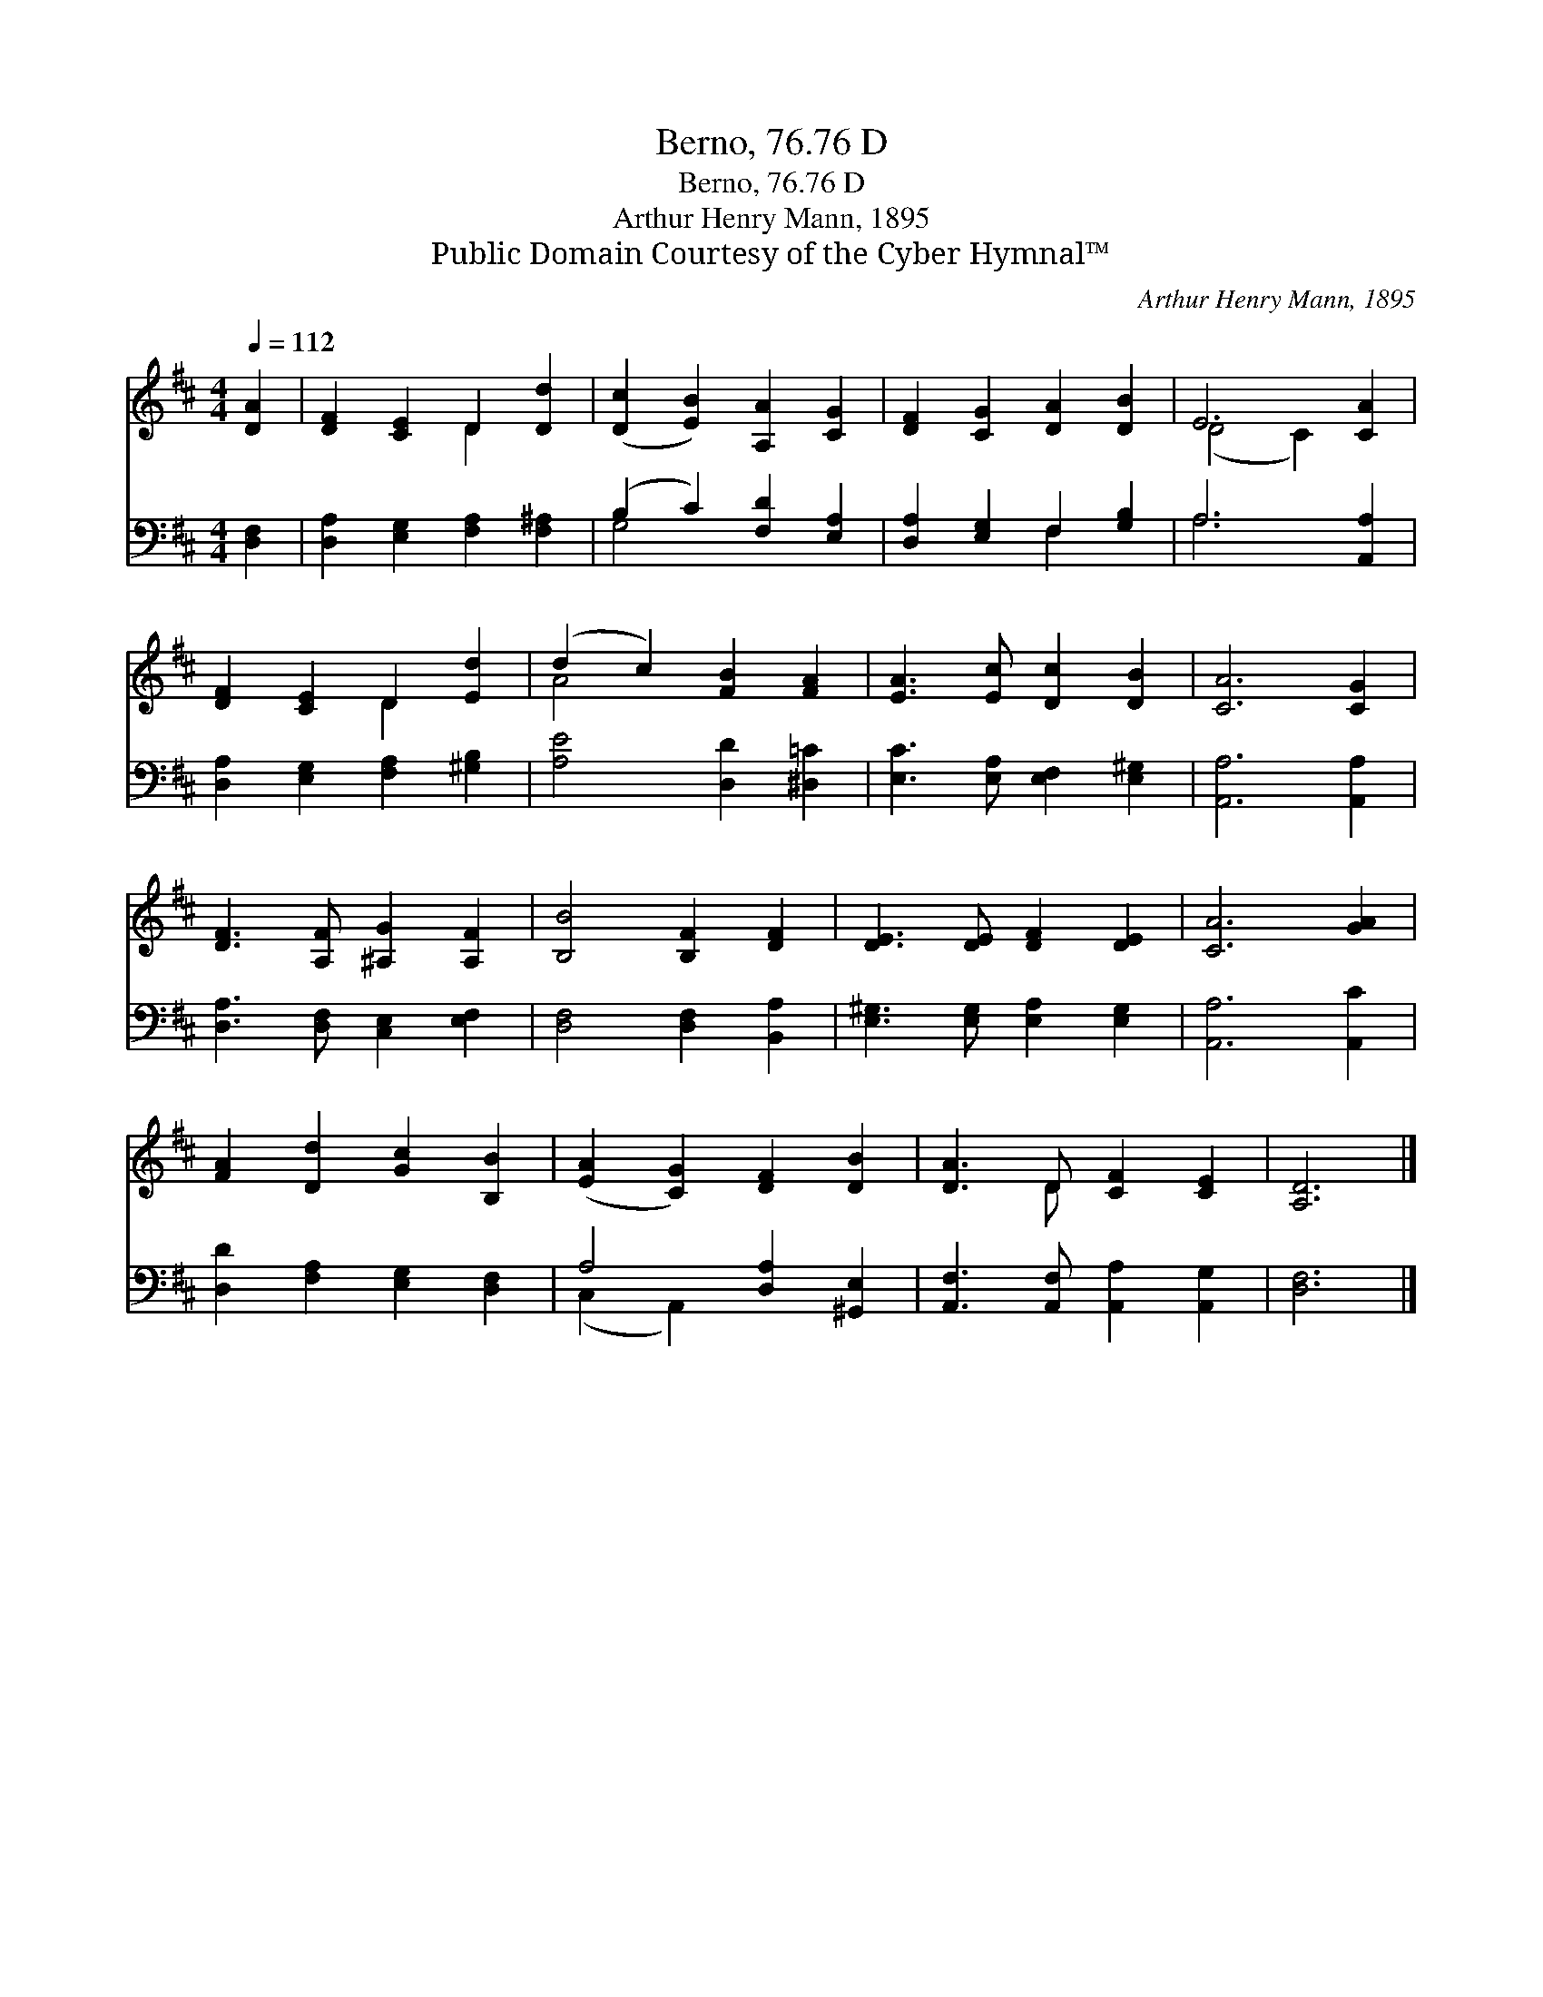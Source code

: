X:1
T:Berno, 76.76 D
T:Berno, 76.76 D
T:Arthur Henry Mann, 1895
T:Public Domain Courtesy of the Cyber Hymnal™
C:Arthur Henry Mann, 1895
Z:Public Domain
Z:Courtesy of the Cyber Hymnal™
%%score ( 1 2 ) ( 3 4 )
L:1/8
Q:1/4=112
M:4/4
K:D
V:1 treble 
V:2 treble 
V:3 bass 
V:4 bass 
V:1
 [DA]2 | [DF]2 [CE]2 D2 [Dd]2 | ([Dc]2 [EB]2) [A,A]2 [CG]2 | [DF]2 [CG]2 [DA]2 [DB]2 | E6 [CA]2 | %5
 [DF]2 [CE]2 D2 [Ed]2 | (d2 c2) [FB]2 [FA]2 | [EA]3 [Ec] [Dc]2 [DB]2 | [CA]6 [CG]2 | %9
 [DF]3 [A,F] [^A,G]2 [A,F]2 | [B,B]4 [B,F]2 [DF]2 | [DE]3 [DE] [DF]2 [DE]2 | [CA]6 [GA]2 | %13
 [FA]2 [Dd]2 [Gc]2 [B,B]2 | ([EA]2 [CG]2) [DF]2 [DB]2 | [DA]3 D [CF]2 [CE]2 | [A,D]6 |] %17
V:2
 x2 | x4 D2 x2 | x8 | x8 | (D4 C2) x2 | x4 D2 x2 | A4 x4 | x8 | x8 | x8 | x8 | x8 | x8 | x8 | x8 | %15
 x3 D x4 | x6 |] %17
V:3
 [D,F,]2 | [D,A,]2 [E,G,]2 [F,A,]2 [F,^A,]2 | (B,2 C2) [F,D]2 [E,A,]2 | %3
 [D,A,]2 [E,G,]2 F,2 [G,B,]2 | A,6 [A,,A,]2 | [D,A,]2 [E,G,]2 [F,A,]2 [^G,B,]2 | %6
 [A,E]4 [D,D]2 [^D,=C]2 | [E,C]3 [E,A,] [E,F,]2 [E,^G,]2 | [A,,A,]6 [A,,A,]2 | %9
 [D,A,]3 [D,F,] [C,E,]2 [E,F,]2 | [D,F,]4 [D,F,]2 [B,,A,]2 | [E,^G,]3 [E,G,] [E,A,]2 [E,G,]2 | %12
 [A,,A,]6 [A,,C]2 | [D,D]2 [F,A,]2 [E,G,]2 [D,F,]2 | A,4 [D,A,]2 [^G,,E,]2 | %15
 [A,,F,]3 [A,,F,] [A,,A,]2 [A,,G,]2 | [D,F,]6 |] %17
V:4
 x2 | x8 | G,4 x4 | x4 F,2 x2 | A,6 x2 | x8 | x8 | x8 | x8 | x8 | x8 | x8 | x8 | x8 | %14
 (C,2 A,,2) x4 | x8 | x6 |] %17

